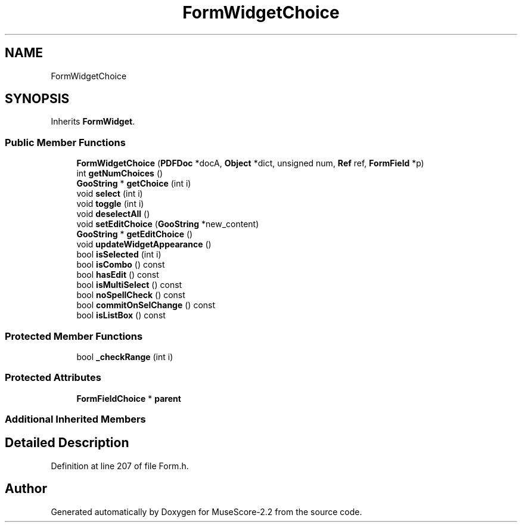 .TH "FormWidgetChoice" 3 "Mon Jun 5 2017" "MuseScore-2.2" \" -*- nroff -*-
.ad l
.nh
.SH NAME
FormWidgetChoice
.SH SYNOPSIS
.br
.PP
.PP
Inherits \fBFormWidget\fP\&.
.SS "Public Member Functions"

.in +1c
.ti -1c
.RI "\fBFormWidgetChoice\fP (\fBPDFDoc\fP *docA, \fBObject\fP *dict, unsigned num, \fBRef\fP ref, \fBFormField\fP *p)"
.br
.ti -1c
.RI "int \fBgetNumChoices\fP ()"
.br
.ti -1c
.RI "\fBGooString\fP * \fBgetChoice\fP (int i)"
.br
.ti -1c
.RI "void \fBselect\fP (int i)"
.br
.ti -1c
.RI "void \fBtoggle\fP (int i)"
.br
.ti -1c
.RI "void \fBdeselectAll\fP ()"
.br
.ti -1c
.RI "void \fBsetEditChoice\fP (\fBGooString\fP *new_content)"
.br
.ti -1c
.RI "\fBGooString\fP * \fBgetEditChoice\fP ()"
.br
.ti -1c
.RI "void \fBupdateWidgetAppearance\fP ()"
.br
.ti -1c
.RI "bool \fBisSelected\fP (int i)"
.br
.ti -1c
.RI "bool \fBisCombo\fP () const"
.br
.ti -1c
.RI "bool \fBhasEdit\fP () const"
.br
.ti -1c
.RI "bool \fBisMultiSelect\fP () const"
.br
.ti -1c
.RI "bool \fBnoSpellCheck\fP () const"
.br
.ti -1c
.RI "bool \fBcommitOnSelChange\fP () const"
.br
.ti -1c
.RI "bool \fBisListBox\fP () const"
.br
.in -1c
.SS "Protected Member Functions"

.in +1c
.ti -1c
.RI "bool \fB_checkRange\fP (int i)"
.br
.in -1c
.SS "Protected Attributes"

.in +1c
.ti -1c
.RI "\fBFormFieldChoice\fP * \fBparent\fP"
.br
.in -1c
.SS "Additional Inherited Members"
.SH "Detailed Description"
.PP 
Definition at line 207 of file Form\&.h\&.

.SH "Author"
.PP 
Generated automatically by Doxygen for MuseScore-2\&.2 from the source code\&.
